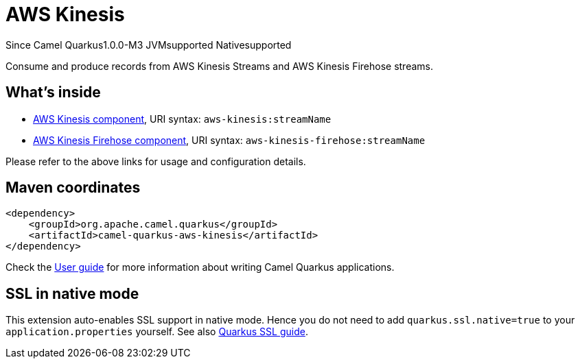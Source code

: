 // Do not edit directly!
// This file was generated by camel-quarkus-maven-plugin:update-extension-doc-page

[[aws-kinesis]]
= AWS Kinesis

[.badges]
[.badge-key]##Since Camel Quarkus##[.badge-version]##1.0.0-M3## [.badge-key]##JVM##[.badge-supported]##supported## [.badge-key]##Native##[.badge-supported]##supported##

Consume and produce records from AWS Kinesis Streams and AWS Kinesis Firehose streams.

== What's inside

* https://camel.apache.org/components/latest/aws-kinesis-component.html[AWS Kinesis component], URI syntax: `aws-kinesis:streamName`
* https://camel.apache.org/components/latest/aws-kinesis-firehose-component.html[AWS Kinesis Firehose component], URI syntax: `aws-kinesis-firehose:streamName`

Please refer to the above links for usage and configuration details.

== Maven coordinates

[source,xml]
----
<dependency>
    <groupId>org.apache.camel.quarkus</groupId>
    <artifactId>camel-quarkus-aws-kinesis</artifactId>
</dependency>
----

Check the xref:user-guide/index.adoc[User guide] for more information about writing Camel Quarkus applications.

== SSL in native mode

This extension auto-enables SSL support in native mode. Hence you do not need to add
`quarkus.ssl.native=true` to your `application.properties` yourself. See also
https://quarkus.io/guides/native-and-ssl[Quarkus SSL guide].
